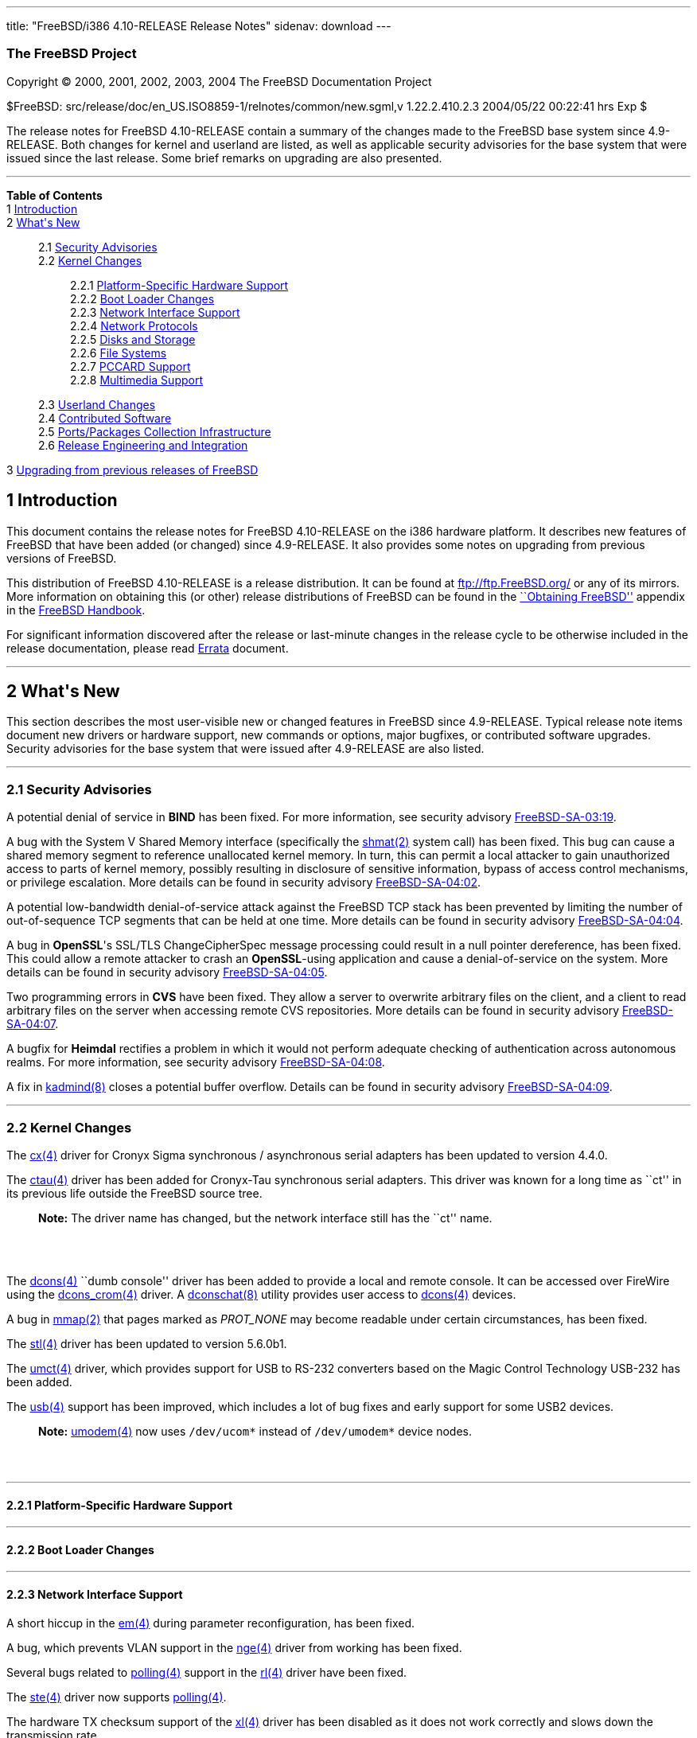 ---
title: "FreeBSD/i386 4.10-RELEASE Release Notes"
sidenav: download
---

++++


<h3 class="CORPAUTHOR">The FreeBSD Project</h3>

<p class="COPYRIGHT">Copyright &copy; 2000, 2001, 2002, 2003, 2004 The FreeBSD
Documentation Project</p>

<p class="PUBDATE">$FreeBSD: src/release/doc/en_US.ISO8859-1/relnotes/common/new.sgml,v
1.22.2.410.2.3 2004/05/22 00:22:41 hrs Exp $<br />
</p>

<div>
<div class="ABSTRACT"><a id="AEN13" name="AEN13"></a>
<p>The release notes for FreeBSD 4.10-RELEASE contain a summary of the changes made to
the FreeBSD base system since 4.9-RELEASE. Both changes for kernel and userland are
listed, as well as applicable security advisories for the base system that were issued
since the last release. Some brief remarks on upgrading are also presented.</p>
</div>
</div>

<hr />
</div>

<div class="TOC">
<dl>
<dt><b>Table of Contents</b></dt>

<dt>1 <a href="#INTRO">Introduction</a></dt>

<dt>2 <a href="#NEW">What's New</a></dt>

<dd>
<dl>
<dt>2.1 <a href="#SECURITY">Security Advisories</a></dt>

<dt>2.2 <a href="#KERNEL">Kernel Changes</a></dt>

<dd>
<dl>
<dt>2.2.1 <a href="#PROC">Platform-Specific Hardware Support</a></dt>

<dt>2.2.2 <a href="#BOOT">Boot Loader Changes</a></dt>

<dt>2.2.3 <a href="#NET-IF">Network Interface Support</a></dt>

<dt>2.2.4 <a href="#NET-PROTO">Network Protocols</a></dt>

<dt>2.2.5 <a href="#DISKS">Disks and Storage</a></dt>

<dt>2.2.6 <a href="#FS">File Systems</a></dt>

<dt>2.2.7 <a href="#PCCARD">PCCARD Support</a></dt>

<dt>2.2.8 <a href="#MM">Multimedia Support</a></dt>
</dl>
</dd>

<dt>2.3 <a href="#USERLAND">Userland Changes</a></dt>

<dt>2.4 <a href="#CONTRIB">Contributed Software</a></dt>

<dt>2.5 <a href="#PORTS">Ports/Packages Collection Infrastructure</a></dt>

<dt>2.6 <a href="#RELENG">Release Engineering and Integration</a></dt>
</dl>
</dd>

<dt>3 <a href="#UPGRADE">Upgrading from previous releases of FreeBSD</a></dt>
</dl>
</div>

<div class="SECT1">
<h2 class="SECT1"><a id="INTRO" name="INTRO">1 Introduction</a></h2>

<p>This document contains the release notes for FreeBSD 4.10-RELEASE on the i386 hardware
platform. It describes new features of FreeBSD that have been added (or changed) since
4.9-RELEASE. It also provides some notes on upgrading from previous versions of
FreeBSD.</p>

<p>This distribution of FreeBSD 4.10-RELEASE is a release distribution. It can be found
at <a href="ftp://ftp.FreeBSD.org/" target="_top">ftp://ftp.FreeBSD.org/</a> or any of
its mirrors. More information on obtaining this (or other) release distributions of
FreeBSD can be found in the <a
href="http://www.FreeBSD.org/doc/en_US.ISO8859-1/books/handbook/mirrors.html"
target="_top">``Obtaining FreeBSD''</a> appendix in the <a
href="http://www.FreeBSD.org/doc/en_US.ISO8859-1/books/handbook/" target="_top">FreeBSD
Handbook</a>.</p>

<p>For significant information discovered after the release or last-minute changes in the
release cycle to be otherwise included in the release documentation, please read <a
href="http://www.FreeBSD.org/releases/4.10R/errata.html" target="_top">Errata</a>
document.</p>
</div>

<div class="SECT1">
<hr />
<h2 class="SECT1"><a id="NEW" name="NEW">2 What's New</a></h2>

<p>This section describes the most user-visible new or changed features in FreeBSD since
4.9-RELEASE. Typical release note items document new drivers or hardware support, new
commands or options, major bugfixes, or contributed software upgrades. Security
advisories for the base system that were issued after 4.9-RELEASE are also listed.</p>

<div class="SECT2">
<hr />
<h3 class="SECT2"><a id="SECURITY" name="SECURITY">2.1 Security Advisories</a></h3>

<p>A potential denial of service in <b class="APPLICATION">BIND</b> has been fixed. For
more information, see security advisory <a
href="ftp://ftp.FreeBSD.org/pub/FreeBSD/CERT/advisories/FreeBSD-SA-03:19.bind.asc"
target="_top">FreeBSD-SA-03:19</a>.</p>

<p>A bug with the System V Shared Memory interface (specifically the <a
href="http://www.FreeBSD.org/cgi/man.cgi?query=shmat&sektion=2&manpath=FreeBSD+4.10-RELEASE">
<span class="CITEREFENTRY"><span class="REFENTRYTITLE">shmat</span>(2)</span></a> system
call) has been fixed. This bug can cause a shared memory segment to reference unallocated
kernel memory. In turn, this can permit a local attacker to gain unauthorized access to
parts of kernel memory, possibly resulting in disclosure of sensitive information, bypass
of access control mechanisms, or privilege escalation. More details can be found in
security advisory <a
href="ftp://ftp.FreeBSD.org/pub/FreeBSD/CERT/advisories/FreeBSD-SA-04:02.shmat.asc"
target="_top">FreeBSD-SA-04:02</a>.</p>

<p>A potential low-bandwidth denial-of-service attack against the FreeBSD TCP stack has
been prevented by limiting the number of out-of-sequence TCP segments that can be held at
one time. More details can be found in security advisory <a
href="ftp://ftp.FreeBSD.org/pub/FreeBSD/CERT/advisories/FreeBSD-SA-04:04.tcp.asc"
target="_top">FreeBSD-SA-04:04</a>.</p>

<p>A bug in <b class="APPLICATION">OpenSSL</b>'s SSL/TLS ChangeCipherSpec message
processing could result in a null pointer dereference, has been fixed. This could allow a
remote attacker to crash an <b class="APPLICATION">OpenSSL</b>-using application and
cause a denial-of-service on the system. More details can be found in security advisory
<a href="ftp://ftp.FreeBSD.org/pub/FreeBSD/CERT/advisories/FreeBSD-SA-04:05.openssl.asc"
target="_top">FreeBSD-SA-04:05</a>.</p>

<p>Two programming errors in <b class="APPLICATION">CVS</b> have been fixed. They allow a
server to overwrite arbitrary files on the client, and a client to read arbitrary files
on the server when accessing remote CVS repositories. More details can be found in
security advisory <a
href="ftp://ftp.FreeBSD.org/pub/FreeBSD/CERT/advisories/FreeBSD-SA-04:07.cvs.asc"
target="_top">FreeBSD-SA-04:07</a>.</p>

<p>A bugfix for <b class="APPLICATION">Heimdal</b> rectifies a problem in which it would
not perform adequate checking of authentication across autonomous realms. For more
information, see security advisory <a
href="ftp://ftp.FreeBSD.org/pub/FreeBSD/CERT/advisories/FreeBSD-SA-04:08.heimdal.asc"
target="_top">FreeBSD-SA-04:08</a>.</p>

<p>A fix in <a
href="http://www.FreeBSD.org/cgi/man.cgi?query=kadmind&sektion=8&manpath=FreeBSD+4.10-RELEASE">
<span class="CITEREFENTRY"><span class="REFENTRYTITLE">kadmind</span>(8)</span></a>
closes a potential buffer overflow. Details can be found in security advisory <a
href="ftp://ftp.FreeBSD.org/pub/FreeBSD/CERT/advisories/FreeBSD-SA-04:09.kadmind.asc"
target="_top">FreeBSD-SA-04:09</a>.</p>
</div>

<div class="SECT2">
<hr />
<h3 class="SECT2"><a id="KERNEL" name="KERNEL">2.2 Kernel Changes</a></h3>

<p>The <a
href="http://www.FreeBSD.org/cgi/man.cgi?query=cx&sektion=4&manpath=FreeBSD+4.10-RELEASE">
<span class="CITEREFENTRY"><span class="REFENTRYTITLE">cx</span>(4)</span></a> driver for
Cronyx Sigma synchronous / asynchronous serial adapters has been updated to version
4.4.0.</p>

<p>The <a
href="http://www.FreeBSD.org/cgi/man.cgi?query=ctau&sektion=4&manpath=FreeBSD+4.10-RELEASE">
<span class="CITEREFENTRY"><span class="REFENTRYTITLE">ctau</span>(4)</span></a> driver
has been added for Cronyx-Tau synchronous serial adapters. This driver was known for a
long time as ``ct'' in its previous life outside the FreeBSD source tree.</p>

<div class="NOTE">
<blockquote class="NOTE">
<p><b>Note:</b> The driver name has changed, but the network interface still has the
``ct'' name.</p>
</blockquote>
</div>

<br />
<br />
<p>The <a
href="http://www.FreeBSD.org/cgi/man.cgi?query=dcons&sektion=4&manpath=FreeBSD+4.10-RELEASE">
<span class="CITEREFENTRY"><span class="REFENTRYTITLE">dcons</span>(4)</span></a> ``dumb
console'' driver has been added to provide a local and remote console. It can be accessed
over FireWire using the <a
href="http://www.FreeBSD.org/cgi/man.cgi?query=dcons_crom&sektion=4&manpath=FreeBSD+4.10-RELEASE">
<span class="CITEREFENTRY"><span class="REFENTRYTITLE">dcons_crom</span>(4)</span></a>
driver. A <a
href="http://www.FreeBSD.org/cgi/man.cgi?query=dconschat&sektion=8&manpath=FreeBSD+4.10-RELEASE">
<span class="CITEREFENTRY"><span class="REFENTRYTITLE">dconschat</span>(8)</span></a>
utility provides user access to <a
href="http://www.FreeBSD.org/cgi/man.cgi?query=dcons&sektion=4&manpath=FreeBSD+4.10-RELEASE">
<span class="CITEREFENTRY"><span class="REFENTRYTITLE">dcons</span>(4)</span></a>
devices.</p>

<p>A bug in <a
href="http://www.FreeBSD.org/cgi/man.cgi?query=mmap&sektion=2&manpath=FreeBSD+4.10-RELEASE">
<span class="CITEREFENTRY"><span class="REFENTRYTITLE">mmap</span>(2)</span></a> that
pages marked as <var class="LITERAL">PROT_NONE</var> may become readable under certain
circumstances, has been fixed.</p>

<p>The <a
href="http://www.FreeBSD.org/cgi/man.cgi?query=stl&sektion=4&manpath=FreeBSD+4.10-RELEASE">
<span class="CITEREFENTRY"><span class="REFENTRYTITLE">stl</span>(4)</span></a> driver
has been updated to version 5.6.0b1.</p>

<p>The <a
href="http://www.FreeBSD.org/cgi/man.cgi?query=umct&sektion=4&manpath=FreeBSD+4.10-RELEASE">
<span class="CITEREFENTRY"><span class="REFENTRYTITLE">umct</span>(4)</span></a> driver,
which provides support for USB to RS-232 converters based on the Magic Control Technology
USB-232 has been added.</p>

<p>The <a
href="http://www.FreeBSD.org/cgi/man.cgi?query=usb&sektion=4&manpath=FreeBSD+4.10-RELEASE">
<span class="CITEREFENTRY"><span class="REFENTRYTITLE">usb</span>(4)</span></a> support
has been improved, which includes a lot of bug fixes and early support for some USB2
devices.</p>

<div class="NOTE">
<blockquote class="NOTE">
<p><b>Note:</b> <a
href="http://www.FreeBSD.org/cgi/man.cgi?query=umodem&sektion=4&manpath=FreeBSD+4.10-RELEASE">
<span class="CITEREFENTRY"><span class="REFENTRYTITLE">umodem</span>(4)</span></a> now
uses <tt class="FILENAME">/dev/ucom*</tt> instead of <tt
class="FILENAME">/dev/umodem*</tt> device nodes.</p>
</blockquote>
</div>

<br />
<br />
<div class="SECT3">
<hr />
<h4 class="SECT3"><a id="PROC" name="PROC">2.2.1 Platform-Specific Hardware
Support</a></h4>
</div>

<div class="SECT3">
<hr />
<h4 class="SECT3"><a id="BOOT" name="BOOT">2.2.2 Boot Loader Changes</a></h4>
</div>

<div class="SECT3">
<hr />
<h4 class="SECT3"><a id="NET-IF" name="NET-IF">2.2.3 Network Interface Support</a></h4>

<p>A short hiccup in the <a
href="http://www.FreeBSD.org/cgi/man.cgi?query=em&sektion=4&manpath=FreeBSD+4.10-RELEASE">
<span class="CITEREFENTRY"><span class="REFENTRYTITLE">em</span>(4)</span></a> during
parameter reconfiguration, has been fixed.</p>

<p>A bug, which prevents VLAN support in the <a
href="http://www.FreeBSD.org/cgi/man.cgi?query=nge&sektion=4&manpath=FreeBSD+4.10-RELEASE">
<span class="CITEREFENTRY"><span class="REFENTRYTITLE">nge</span>(4)</span></a> driver
from working has been fixed.</p>

<p>Several bugs related to <a
href="http://www.FreeBSD.org/cgi/man.cgi?query=polling&sektion=4&manpath=FreeBSD+4.10-RELEASE">
<span class="CITEREFENTRY"><span class="REFENTRYTITLE">polling</span>(4)</span></a>
support in the <a
href="http://www.FreeBSD.org/cgi/man.cgi?query=rl&sektion=4&manpath=FreeBSD+4.10-RELEASE">
<span class="CITEREFENTRY"><span class="REFENTRYTITLE">rl</span>(4)</span></a> driver
have been fixed.</p>

<p>The <a
href="http://www.FreeBSD.org/cgi/man.cgi?query=ste&sektion=4&manpath=FreeBSD+4.10-RELEASE">
<span class="CITEREFENTRY"><span class="REFENTRYTITLE">ste</span>(4)</span></a> driver
now supports <a
href="http://www.FreeBSD.org/cgi/man.cgi?query=polling&sektion=4&manpath=FreeBSD+4.10-RELEASE">
<span class="CITEREFENTRY"><span class="REFENTRYTITLE">polling</span>(4)</span></a>.</p>

<p>The hardware TX checksum support of the <a
href="http://www.FreeBSD.org/cgi/man.cgi?query=xl&sektion=4&manpath=FreeBSD+4.10-RELEASE">
<span class="CITEREFENTRY"><span class="REFENTRYTITLE">xl</span>(4)</span></a> driver has
been disabled as it does not work correctly and slows down the transmission rate.</p>
</div>

<div class="SECT3">
<hr />
<h4 class="SECT3"><a id="NET-PROTO" name="NET-PROTO">2.2.4 Network Protocols</a></h4>

<p>The <var class="LITERAL">DA_OLD_QUIRKS</var> kernel option, which is for the CAM SCSI
disk driver (<a
href="http://www.FreeBSD.org/cgi/man.cgi?query=cam&sektion=4&manpath=FreeBSD+4.10-RELEASE">
<span class="CITEREFENTRY"><span class="REFENTRYTITLE">cam</span>(4)</span></a>) has been
removed.</p>

<p>The TCP implementation now includes partial (output-only) support for RFC 2385
(TCP-MD5) digest support. This feature, enabled with the <var
class="LITERAL">TCP_SIGNATURE</var> and <var class="LITERAL">FAST_IPSEC</var> kernel
options, is a TCP option for authenticating TCP sessions. <a
href="http://www.FreeBSD.org/cgi/man.cgi?query=setkey&sektion=8&manpath=FreeBSD+4.10-RELEASE">
<span class="CITEREFENTRY"><span class="REFENTRYTITLE">setkey</span>(8)</span></a> now
includes support for the TCP-MD5 class of security associations.</p>

<p>The random ephemeral port allocation, which come from OpenBSD has been implemented.
This is enabled by default and can be disabled using the <var
class="VARNAME">net.inet.ip.portrange.randomized</var> sysctl.</p>

<p>The <a
href="http://www.FreeBSD.org/cgi/man.cgi?query=ng_vlan&sektion=4&manpath=FreeBSD+4.10-RELEASE">
<span class="CITEREFENTRY"><span class="REFENTRYTITLE">ng_vlan</span>(4)</span></a>
NetGraph node type, which supports IEEE 802.1Q VLAN tagging has been added.</p>
</div>

<div class="SECT3">
<hr />
<h4 class="SECT3"><a id="DISKS" name="DISKS">2.2.5 Disks and Storage</a></h4>

<p>The <a
href="http://www.FreeBSD.org/cgi/man.cgi?query=amr&sektion=4&manpath=FreeBSD+4.10-RELEASE">
<span class="CITEREFENTRY"><span class="REFENTRYTITLE">amr</span>(4)</span></a> driver
now has system crashdump support.</p>

<p>The <a
href="http://www.FreeBSD.org/cgi/man.cgi?query=twa&sektion=4&manpath=FreeBSD+4.10-RELEASE">
<span class="CITEREFENTRY"><span class="REFENTRYTITLE">twa</span>(4)</span></a> driver,
which supports 3ware's 9000 series PATA/SATA RAID controllers has been added.</p>

<p>The <a
href="http://www.FreeBSD.org/cgi/man.cgi?query=umass&sektion=4&manpath=FreeBSD+4.10-RELEASE">
<span class="CITEREFENTRY"><span class="REFENTRYTITLE">umass</span>(4)</span></a> driver
now supports the missing ATAPI MMC commands and handles the timeout properly.</p>
</div>

<div class="SECT3">
<hr />
<h4 class="SECT3"><a id="FS" name="FS">2.2.6 File Systems</a></h4>
</div>

<div class="SECT3">
<hr />
<h4 class="SECT3"><a id="PCCARD" name="PCCARD">2.2.7 PCCARD Support</a></h4>
</div>

<div class="SECT3">
<hr />
<h4 class="SECT3"><a id="MM" name="MM">2.2.8 Multimedia Support</a></h4>
</div>
</div>

<div class="SECT2">
<hr />
<h3 class="SECT2"><a id="USERLAND" name="USERLAND">2.3 Userland Changes</a></h3>

<p><a
href="http://www.FreeBSD.org/cgi/man.cgi?query=disklabel&sektion=8&manpath=FreeBSD+4.10-RELEASE">
<span class="CITEREFENTRY"><span class="REFENTRYTITLE">disklabel</span>(8)</span></a> now
supports a <var class="OPTION">-f</var> option to work on regular files which contain
disk images.</p>

<p><a
href="http://www.FreeBSD.org/cgi/man.cgi?query=ifconfig&sektion=8&manpath=FreeBSD+4.10-RELEASE">
<span class="CITEREFENTRY"><span class="REFENTRYTITLE">ifconfig</span>(8)</span></a> now
supports a <var class="OPTION">staticarp</var> option for an interface, which disables
the sending of ARP requests for that interface.</p>

<p><a
href="http://www.FreeBSD.org/cgi/man.cgi?query=ifconfig&sektion=8&manpath=FreeBSD+4.10-RELEASE">
<span class="CITEREFENTRY"><span class="REFENTRYTITLE">ifconfig</span>(8)</span></a> now
prints the <a
href="http://www.FreeBSD.org/cgi/man.cgi?query=polling&sektion=4&manpath=FreeBSD+4.10-RELEASE">
<span class="CITEREFENTRY"><span class="REFENTRYTITLE">polling</span>(4)</span></a>
status on the interface.</p>

<p><a
href="http://www.FreeBSD.org/cgi/man.cgi?query=killall&sektion=1&manpath=FreeBSD+4.10-RELEASE">
<span class="CITEREFENTRY"><span class="REFENTRYTITLE">killall</span>(1)</span></a> now
supports a <var class="OPTION">-e</var> flag to make the <var class="OPTION">-u</var>
operate on effective, rather than real, user IDs.</p>

<p>The default mode for the <tt class="FILENAME">lost+found</tt> directory of <a
href="http://www.FreeBSD.org/cgi/man.cgi?query=fsck&sektion=8&manpath=FreeBSD+4.10-RELEASE">
<span class="CITEREFENTRY"><span class="REFENTRYTITLE">fsck</span>(8)</span></a> is now
<var class="LITERAL">0700</var> instead of <var class="LITERAL">01777</var>.</p>

<p>The <tt class="FILENAME">libalias</tt> library, <a
href="http://www.FreeBSD.org/cgi/man.cgi?query=natd&sektion=8&manpath=FreeBSD+4.10-RELEASE">
<span class="CITEREFENTRY"><span class="REFENTRYTITLE">natd</span>(8)</span></a>, and <a
href="http://www.FreeBSD.org/cgi/man.cgi?query=ppp&sektion=8&manpath=FreeBSD+4.10-RELEASE">
<span class="CITEREFENTRY"><span class="REFENTRYTITLE">ppp</span>(8)</span></a> now
support Cisco Skinny Station protocol, which is the protocol used by Cisco IP phones to
talk to Cisco Call Managers. Note that currently having the Call Manager behind the NAT
gateway is not supported.</p>

<p><tt class="FILENAME">libdisk</tt> now uses the correct PC98 disk partition value for
FreeBSD. This permits the <a
href="http://www.FreeBSD.org/cgi/man.cgi?query=sysinstall&sektion=8&manpath=FreeBSD+4.10-RELEASE">
<span class="CITEREFENTRY"><span class="REFENTRYTITLE">sysinstall</span>(8)</span></a>
disk partition editor to correctly create a single FreeBSD partition covering the entire
disk.</p>

<p><a
href="http://www.FreeBSD.org/cgi/man.cgi?query=makewhatis&sektion=1&manpath=FreeBSD+4.10-RELEASE">
<span class="CITEREFENTRY"><span class="REFENTRYTITLE">makewhatis</span>(1)</span></a>,
formerly a Perl script, has been reimplemented in C.</p>

<p><a
href="http://www.FreeBSD.org/cgi/man.cgi?query=ps&sektion=1&manpath=FreeBSD+4.10-RELEASE">
<span class="CITEREFENTRY"><span class="REFENTRYTITLE">ps</span>(1)</span></a>
compatibility with POSIX/SUSv3 has been improved. The changes include <var
class="OPTION">-p</var> for a list of process IDs, <var class="OPTION">-t</var> for a
list of terminal names, <var class="OPTION">-A</var> which is equivalent to <var
class="OPTION">-ax</var>, <var class="OPTION">-G</var> for a list of group IDs, <var
class="OPTION">-X</var> which is the opposite of <var class="OPTION">-x</var>, and some
minor improvements. For more information, see <a
href="http://www.FreeBSD.org/cgi/man.cgi?query=ps&sektion=1&manpath=FreeBSD+4.10-RELEASE">
<span class="CITEREFENTRY"><span class="REFENTRYTITLE">ps</span>(1)</span></a>.</p>

<p><a
href="http://www.FreeBSD.org/cgi/man.cgi?query=pw&sektion=8&manpath=FreeBSD+4.10-RELEASE">
<span class="CITEREFENTRY"><span class="REFENTRYTITLE">pw</span>(8)</span></a> now
supports a <var class="OPTION">-H</var> option, which accepts an encrypted password on a
file descriptor.</p>

<p><a
href="http://www.FreeBSD.org/cgi/man.cgi?query=rtld&sektion=1&manpath=FreeBSD+4.10-RELEASE">
<span class="CITEREFENTRY"><span class="REFENTRYTITLE">rtld</span>(1)</span></a> now has
support for the dynamic mapping of shared object dependencies. More information on using
this feature can be found in <a
href="http://www.FreeBSD.org/cgi/man.cgi?query=libmap.conf&sektion=5&manpath=FreeBSD+4.10-RELEASE">
<span class="CITEREFENTRY"><span
class="REFENTRYTITLE">libmap.conf</span>(5)</span></a>.</p>

<p>&#13;</p>

<p>The <a
href="http://www.FreeBSD.org/cgi/man.cgi?query=sconfig&sektion=8&manpath=FreeBSD+4.10-RELEASE">
<span class="CITEREFENTRY"><span class="REFENTRYTITLE">sconfig</span>(8)</span></a>
utility was added as a part of <a
href="http://www.FreeBSD.org/cgi/man.cgi?query=cx&sektion=4&manpath=FreeBSD+4.10-RELEASE">
<span class="CITEREFENTRY"><span class="REFENTRYTITLE">cx</span>(4)</span></a> driver
update. It replaces the cxconfig utility for managing <a
href="http://www.FreeBSD.org/cgi/man.cgi?query=cx&sektion=4&manpath=FreeBSD+4.10-RELEASE">
<span class="CITEREFENTRY"><span class="REFENTRYTITLE">cx</span>(4)</span></a>
devices.</p>

<p>&#13;</p>

<p><a
href="http://www.FreeBSD.org/cgi/man.cgi?query=stat&sektion=1&manpath=FreeBSD+4.10-RELEASE">
<span class="CITEREFENTRY"><span class="REFENTRYTITLE">stat</span>(1)</span></a> from <b
class="APPLICATION">NetBSD</b>, as of 5 June 2002 has, been imported.</p>

<p><a
href="http://www.FreeBSD.org/cgi/man.cgi?query=which&sektion=1&manpath=FreeBSD+4.10-RELEASE">
<span class="CITEREFENTRY"><span class="REFENTRYTITLE">which</span>(1)</span></a>,
formerly a Perl script, has been reimplemented in C.</p>
</div>

<div class="SECT2">
<hr />
<h3 class="SECT2"><a id="CONTRIB" name="CONTRIB">2.4 Contributed Software</a></h3>

<p><b class="APPLICATION">BIND</b> has been updated from version 8.3.4 to version
8.3.7.</p>

<p><b class="APPLICATION">OpenSSL</b> has been updated from version 0.9.7c to version
0.9.7d.</p>

<p><b class="APPLICATION">sendmail</b> has been updated from version 8.12.9 to version
8.12.11.</p>
</div>

<div class="SECT2">
<hr />
<h3 class="SECT2"><a id="PORTS" name="PORTS">2.5 Ports/Packages Collection
Infrastructure</a></h3>

<p>The <var class="LITERAL">SIZE</var> attribute for distfiles, which can be used for
checking file sizes before fetching, has been added and enabled by default. <var
class="VARNAME">DISABLE_SIZE</var> is a user control knob to disable the distfile size
checking. This is especially useful on old FreeBSD versions which didn't have <a
href="http://www.FreeBSD.org/cgi/man.cgi?query=fetch&sektion=1&manpath=FreeBSD+4.10-RELEASE">
<span class="CITEREFENTRY"><span class="REFENTRYTITLE">fetch</span>(1)</span></a> support
for this, and for some FTP proxies which always report incorrect or bogus sizes.</p>

<p>Two new files have been added to the ports tree to track note-worthy changes: <tt
class="FILENAME">ports/CHANGES</tt> lists major changes to the Ports Collection and its
infrastructure. <tt class="FILENAME">ports/UPDATING</tt> describes some potential
pitfalls that can be encountered when updating certain ports, analogous to <tt
class="FILENAME">src/UPDATING</tt> for the base system.</p>
</div>

<div class="SECT2">
<hr />
<h3 class="SECT2"><a id="RELENG" name="RELENG">2.6 Release Engineering and
Integration</a></h3>

<p>The supported release of <b class="APPLICATION">GNOME</b> has been updated from 2.4 to
2.6.</p>

<div class="NOTE">
<blockquote class="NOTE">
<p><b>Note:</b> If you are using the older <b class="APPLICATION">GNOME</b> desktop
itself (<a href="http://www.FreeBSD.org/cgi/url.cgi?ports/x11/gnome2/pkg-descr"><tt
class="FILENAME">x11/gnome2</tt></a>), simply upgrading it from the FreeBSD Ports
Collection with <a
href="http://www.FreeBSD.org/cgi/man.cgi?query=portupgrade&sektion=1&manpath=FreeBSD+Ports">
<span class="CITEREFENTRY"><span class="REFENTRYTITLE">portupgrade</span>(1)</span></a>
(<a href="http://www.FreeBSD.org/cgi/url.cgi?ports/sysutils/portupgrade/pkg-descr"><tt
class="FILENAME">sysutils/portupgrade</tt></a>) will cause serious problems. If you are a
<b class="APPLICATION">GNOME</b> desktop user, please read the instructions carefully at
<a href="http://www.FreeBSD.org/gnome/docs/faq26.html"
target="_top">http://www.FreeBSD.org/gnome/docs/faq26.html</a>, and use the <tt
class="FILENAME">gnome_upgrade.sh</tt> script to properly upgrade to <b
class="APPLICATION">GNOME</b> 2.6.</p>

<p>Note that if you are just a casual user of some of the <b
class="APPLICATION">GNOME</b> libraries, <a
href="http://www.FreeBSD.org/cgi/man.cgi?query=portupgrade&sektion=1&manpath=FreeBSD+Ports">
<span class="CITEREFENTRY"><span class="REFENTRYTITLE">portupgrade</span>(1)</span></a>
should be sufficient to update your ports.</p>
</blockquote>
</div>

<br />
<br />
<p>The supported release of <b class="APPLICATION">KDE</b> has been updated from 3.1.4 to
3.2.2.</p>
</div>
</div>

<div class="SECT1">
<hr />
<h2 class="SECT1"><a id="UPGRADE" name="UPGRADE">3 Upgrading from previous releases of
FreeBSD</a></h2>

<p>If you're upgrading from a previous release of FreeBSD, you generally will have three
options:</p>

<ul>
<li>
<p>Using the binary upgrade option of <a
href="http://www.FreeBSD.org/cgi/man.cgi?query=sysinstall&sektion=8&manpath=FreeBSD+4.10-RELEASE">
<span class="CITEREFENTRY"><span class="REFENTRYTITLE">sysinstall</span>(8)</span></a>.
This option is perhaps the quickest, although it presumes that your installation of
FreeBSD uses no special compilation options.</p>
</li>

<li>
<p>Performing a complete reinstall of FreeBSD. Technically, this is not an upgrading
method, and in any case is usually less convenient than a binary upgrade, in that it
requires you to manually backup and restore the contents of <tt
class="FILENAME">/etc</tt>. However, it may be useful in cases where you want (or need)
to change the partitioning of your disks.</p>
</li>

<li>
<p>From source code in <tt class="FILENAME">/usr/src</tt>. This route is more flexible,
but requires more disk space, time, and technical expertise. More information can be
found in the <a
href="http://www.FreeBSD.org/doc/en_US.ISO8859-1/books/handbook/makeworld.html"
target="_top">``Using <tt class="COMMAND">make world</tt>''</a> section of the <a
href="http://www.FreeBSD.org/doc/en_US.ISO8859-1/books/handbook/" target="_top">FreeBSD
Handbook</a>. Upgrading from very old versions of FreeBSD may be problematic; in cases
like this, it is usually more effective to perform a binary upgrade or a complete
reinstall.</p>
</li>
</ul>

<br />
<br />
<p>Please read the <tt class="FILENAME">INSTALL.TXT</tt> file for more information,
preferably <span class="emphasis"><i class="EMPHASIS">before</i></span> beginning an
upgrade. If you are upgrading from source, please be sure to read <tt
class="FILENAME">/usr/src/UPDATING</tt> as well.</p>

<p>Finally, if you want to use one of various means to track the -STABLE or -CURRENT
branches of FreeBSD, please be sure to consult the <a
href="http://www.FreeBSD.org/doc/en_US.ISO8859-1/books/handbook/current-stable.html"
target="_top">``-CURRENT vs. -STABLE''</a> section of the <a
href="http://www.FreeBSD.org/doc/en_US.ISO8859-1/books/handbook/" target="_top">FreeBSD
Handbook</a>.</p>

<div class="IMPORTANT">
<blockquote class="IMPORTANT">
<p><b>Important:</b> Upgrading FreeBSD should, of course, only be attempted after backing
up <span class="emphasis"><i class="EMPHASIS">all</i></span> data and configuration
files.</p>
</blockquote>
</div>
</div>
</div>

<hr />
<p align="center"><small>This file, and other release-related documents, can be
downloaded from <a href="ftp://ftp.FreeBSD.org/">ftp://ftp.FreeBSD.org/</a>.</small></p>

<p align="center"><small>For questions about FreeBSD, read the <a
href="http://www.FreeBSD.org/docs.html">documentation</a> before contacting &#60;<a
href="mailto:questions@FreeBSD.org">questions@FreeBSD.org</a>&#62;.</small></p>

<p align="center"><small>For questions about this documentation, e-mail &#60;<a
href="mailto:doc@FreeBSD.org">doc@FreeBSD.org</a>&#62;.</small></p>

<br />
<br />
++++


